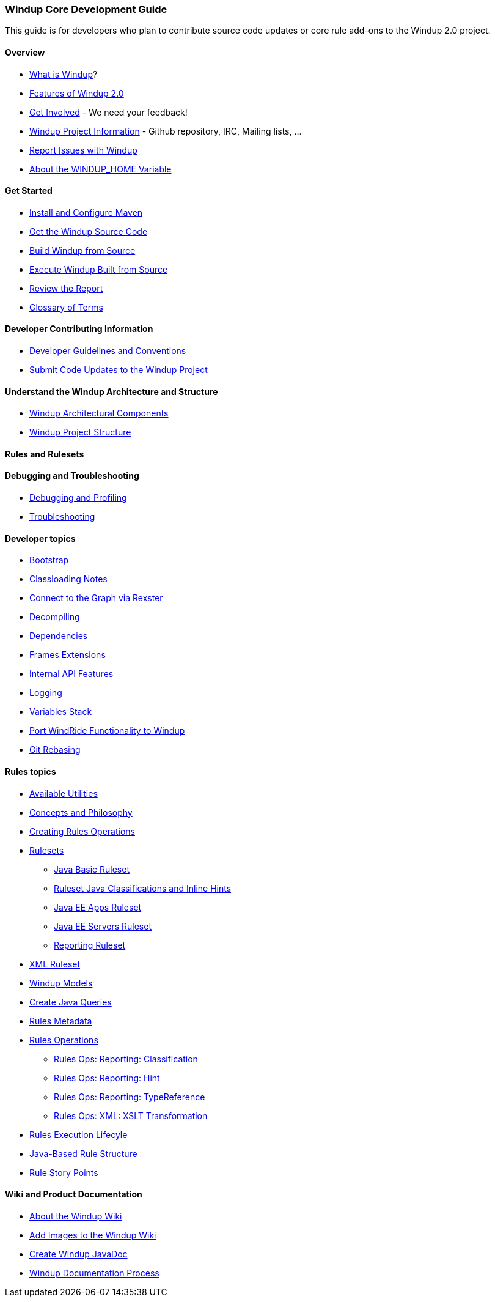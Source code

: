 [[Core-Development-Guide]]
=== Windup Core Development Guide

This guide is for developers who plan to contribute source code updates
or core rule add-ons to the Windup 2.0 project.

==== Overview

* link:What-is-Windup[What is Windup]?
* link:Features-of-Windup-2.0[Features of Windup 2.0]
* link:Get-Involved[Get Involved] - We need your feedback!
* link:Dev-Windup-Project-Information[Windup Project Information] - Github
repository, IRC, Mailing lists, ...
* link:Report-Issues-with-Windup[Report Issues with Windup]
* link:About-the-WINDUP_HOME-Variable[About the WINDUP_HOME Variable]

==== Get Started
* link:Install-and-Configure-Maven[Install and Configure Maven]
* link:Dev-Get-the-Windup-Source-Code[Get the Windup Source Code]
* link:Dev-Build-Windup-from-Source[Build Windup from Source]
* link:Dev-Execute-Windup-Built-from-Source[Execute Windup Built from Source]
* link:Review-the-Report[Review the Report]
* link:Glossary[Glossary of Terms]

==== Developer Contributing Information

* link:Dev-Development-Guidelines-and-Conventions[Developer Guidelines and Conventions]
* link:Dev-Submit-Code-Updates-to-the-Windup-Project[Submit Code Updates to the Windup Project]

==== Understand the Windup Architecture and Structure

* link:Windup-Architectural-Components[Windup Architectural Components]
* link:Dev-Windup-Project-Structure[Windup Project Structure]

==== Rules and Rulesets


==== Debugging and Troubleshooting

* link:Dev-Debugging-and-Profiling[Debugging and Profiling]
* link:Dev-Troubleshooting[Troubleshooting]

==== Developer topics

* link:Dev-Windup-Bootstrap[Bootstrap]
* link:Dev-Classloading-Notes[Classloading Notes]
* link:Dev-Connect-to-the-Graph-via-Rexster[Connect to the Graph via Rexster]
* link:Dev-Decompiling[Decompiling]
* link:Dev-Dependencies[Dependencies]
* link:Dev-Frames-Extensions[Frames Extensions]
* link:Dev-Internal-API-Features[Internal API Features]
* link:Dev-Logging[Logging]
* link:Dev-Variables-Stack[Variables Stack]
* link:Dev-Port-WindRide-Functionality-to-Windup[Port WindRide Functionality to Windup]
* link:Dev-Git-Rebasing[Git Rebasing]

==== Rules topics

* link:Rules-Available-Rules-Utilities[Available Utilities]
* link:Dev-Concepts-and-Philosophy[Concepts and Philosophy]
* link:Rules-Creating-Rule-Operations[Creating Rules Operations]
* link:Rules-Rulesets[Rulesets]
** link:Ruleset-Java-Basic-Ruleset[Java Basic Ruleset]
** link:Ruleset-Java-Classifications-and-Inline-Hints[Ruleset Java Classifications and Inline Hints]
** link:Ruleset-Java-EE-Apps[Java EE Apps Ruleset]
** link:Ruleset-Java-EE-Servers[Java EE Servers Ruleset]
** link:Ruleset-Reporting[Reporting Ruleset]
* link:Ruleset-XML[XML Ruleset]
* link:Rules-Windup-Models[Windup Models]
* link:Rules-Create-Java-Queries[Create Java Queries]
* link:Rules-Rules-Metadata[Rules Metadata]
* link:Rules-Rules-Operations[Rules Operations]
** link:Rules-Ops-Reporting-Classification[Rules Ops: Reporting: Classification]
** link:Rules-Ops-Reporting-Hint[Rules Ops: Reporting: Hint]
** link:Rules-Ops-Reporting-TypeReference[Rules Ops: Reporting: TypeReference]
** link:Rules-Ops-Xml-XsltTrasformation[Rules Ops: XML: XSLT Transformation]
* link:Rules-Rule-Execution-Lifecycle[Rules Execution Lifecyle]
* link:Rules-Java-based-Rule-Structure[Java-Based Rule Structure]
* link:Rules-Rule-Story-Points[Rule Story Points]

==== Wiki and Product Documentation

* link:About-the-Windup-Wiki[About the Windup Wiki]
* link:Dev-Add-Images-to-the-Windup-Wiki[Add Images to the Windup Wiki]
* link:Dev-Create-Windup-JavaDoc[Create Windup JavaDoc]
* link:Dev-Windup-Documentation-Process[Windup Documentation Process]

